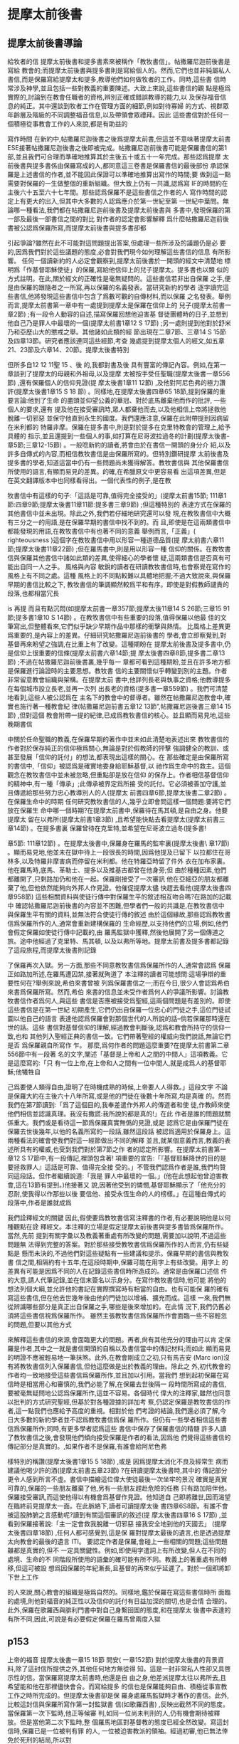 * 提摩太前後書
** 提摩太前後書導論
給牧者的信 提摩太前後書和提多書素來被稱作「教牧書信」。帖撒羅尼迦前後書是寫給 教會的;而提摩太前後書與提多書則是寫給個人的。然而,它們也並非純屬私人 書信,而是保羅寫給提摩太和提多,教導他們如何做牧者的工作。同時,這些書 信時常涉及神學,並且包括一些對教義的重要陳述。大致上來說,這些書信的觀 點是極爲實際的,討論到在教會任職者的資格,辨別正確或錯誤教導的能力,以 及保存福音信息的純正。其中還談到牧者工作在管理方面的細節,例如對待寡婦 的方式、視群眾年齡層及階級的不同調整福音信息,以及帶領會眾禮拜。因此 這些書信對於任何一個積極從事教會工作的人來說,都是有助益的 


寫作時間 在新約中,帖撒羅尼迦後書之後爲提摩太前書,但這並不意味著提摩太前書 ESE接著帖撒羅尼迦後書之後即被完成。帖撒羅尼迦前後書可能是保羅書信的第1 部,並且我們可合理而準確地推算其於主後五十或五十一年完成。那些認爲提摩 太前後書與提多書係由保羅寫成的人,都同意這三卷書是保羅書信的最後部份 承認保羅是上述書信的作者,並不能因此保證可以準確地推算出寫作的時間;要 做到這一點需要對保羅的一生做整個的重新組織。但大致上仍有一共識,認爲寫 IF的時間約在主後六十五至六十七年間。那些認爲保羅不是這些書信之作者的人 寫作時間的認定上有更大的出入,但其中大多數的人認爲應介於第一世紀至第 一世紀中葉問。無論哪一種看法,我們都在帖撒羅尼迦前後書及提摩太前後書與 多書中,發現保羅的第一部及最後一部書信之間的對比 對作者的認定會影響解釋 爲什麼帖撒羅尼迦前後書被公認爲保羅所寫,而提摩太前後書與提多書卻都 


引起爭論?雖然在此不可能對這問題提出答案,但處理一些所涉及的議題仍是必 要的,因爲我們對於這些議題的態度,必會對我們現今如何理解這些書信的信息 有所影響。 任何一個讀新約的人必定會觀察到,提摩太前後書於一開頭的經文中清楚地 標明爲「作基督耶穌使徒」的保羅,寫給他信仰上的兒子提摩太。提多書也以類 似的方式註明。在此,關於經文的正確性是毫無疑問的。這些書信若非出自保羅 之手,便是由保羅的跟隨者之一所寫,再以保羅的名義發表。當研究新約的學者 逐字讀完這些書信,他將發現這些書信中包含了爲數可觀的自傳材料,而以保羅 之名發表。舉例而言,提摩太前書第一章中有一處提到提摩太是保羅在信仰上的 兒子(提摩太前書一章2節) ;有一段令人動容的自述,描寫保羅回想他迫害基 督徒團體時的日子,並想到他自己乃是罪人中最壞的一個(提摩太前書1章12 S 17節) ;另一處則提到他對於舒米乃和亞歷山大的懲戒之舉。其他諸如此類的經 節出現在二章7節、三章14 S 15節及四章13節。研究者應該連同這些經節,考查 幾處提到提摩太個人的經文,如五章21、23節及六章14、20節。提摩太後書特別 


但所多自12 12 11聖 15 、後 的,我都對書及後 具有豐富的傳記內容。例如,在第一章談到了提摩太的母親和外祖母,以及提摩 太被按手受任聖職(提摩太後書一章556節) ,還有保羅個人的信仰見證(提 摩太後書1章11 12節) ,及他對阿尼色弗的極力讚許(提摩太後書1章15 S 18 節) 。同樣地,在提摩太後書四章65 18節,提到保羅的重要言論:他到了生命 的盡頭並仰望公義的華冠、對於底馬離棄他而作的批評, 一些個人的要求,還有 提及他在接受審訊時,眾人都棄他而去,以及他相信上帝將拯救他脫離一切邪惡 並保守他直到永生的國度。我們還應注意,保羅在此附帶提到因病留在米利都的 特羅非摩。保羅在提多書中,則是對於提多在克里特教會的管理上,給予具體的 指示,並且還提到一些個人的事,如打算在尼哥波拉過冬的計劃(提摩太後書- 章5節;三章12-15節) 。一般唸新約的讀者,將會由於在書信一開頭的身分介 紹,以及許多自傳式的內容,而相信教牧書信是由保羅所寫的。但特別鑽研提摩 太前後書及提多書的學者,知道這當中仍有一些問題尚未獲得解答。教牧書信與 其他保羅書信所使用的語言,有顯而易見的差異。的確,在希臘原文中更容易看 出這項差異,但是在英文翻譯版本中也同樣看得出。一個代表性的例子,是在教 


牧書信中有這樣的句子:「這話是可靠,值得完全接受的」(提摩太前書\章15節; 111章1節:四章9節;提摩太後書11章11節:提多書三章9節) ;但這種特別的 表達方式在保羅的其他書信中並未出現。除此之外,我們若仔細地研究還可以發 現,在教牧書信中大概有三分之一的用語,是在保羅早期的書信中找不到的。而 且,即使是在這兩類書信中都能發現的用語,在教牧書信中有也著不同的意義 舉例而言,「正義」( righteousness )這個字在教牧書信中用以形容一種道德品質(提 摩太前書六章11節;提摩太後書11章22節) ;但在羅馬書中,則是用以形容一種 信仰的關係。在教牧書信與保羅其他書信中諸如此類的差異,使得細心的學者懷 疑,這兩類書信是否真有可能出自同一人之手。 風格與內容 敏銳的讀者在研讀教牧書信時,也會察覺在寫作的風格上有不同之處。這種 風格上的不同點較難以具體地把握;不過大致說來,與保羅早期的書信比較之下, 教牧書信的筆調顯然較爲平和有序。即使是對假教師譴責的段落,也都相當冗長 


is 再提 而且有點沉悶(如提摩太前書一章357節;提摩太後11章14 S 26節;三章15 91節;提多書1章10 S 14節) 。在教牧書信中有些重要的段落,值得保羅以他最 佳的文筆寫出,但整體看來,它們似乎缺少早期作品中那樣的衝擊與熱情。 比風格上差異更爲重要的,是內容上的差異。仔細研究帖撒羅尼迦前後書的 學者,會立即察覺到,對基督再來盼望之強調,在比重上有了改變。這種期盼在 提摩太前後書及提多書中,仍是信仰上很重要的信條(提摩太前書六章14節;提 摩太後書四章8節,提多書二章13節) ;不過在帖撒羅尼迦前後書裏,幾乎每一 章都可看到這種期盼,並且在許多地方都是保羅進行論證時的主要思想。教牧書 信的主要關懷似乎轉變到別的主題。作者非常留意教會組織與架構。在提摩太前 書中,他詳列長老與執事之資格;他教導提多在每個城市設立長老,並再一次列 出長老的資格(提多書一章559節) 。我們可清楚地看到,這些人被公認爲在 主名下的教會中的督導者。雖然在帖撒羅尼迦教會中,確實也施行著一種教會紀 律(帖撒羅尼迦前書五章12 13節”,帖撒羅尼迦後書三章14 15節) ,但對這個 教會附帶一提的紀律,已成爲教牧書信的核心。並且顯而易見地,這些晚期書信 


中關於任命聖職的教義,在保羅早期的著作中並未如此清楚地表述出來 教牧書信的作者對於保存純正的信仰極爲關心,無論是對於假教師的抨擊 強調健全的教訓、或甚至發展「信仰的託付」的想法,都表現出這樣的關心。在 那些確定是由保羅所寫的書信中,「信仰」被認爲是確實地委身給耶穌基督,以 祂作爲生命中的救主。這個觀念在教牧書信中並未被忽略,但重點卻是放在信仰 的保存上。作者相信基督信仰的精神中,有一種「傳承」;此傳承被界定爲所接 受的託付。它必須被善加守護,並且傳遞給那些努力忠心教導別人的人(提摩太 前書四章6節,提摩太後書二章2節) 。 在保羅生命中的時期 任何研究教牧書信的人,幾乎立即會問這樣一個問題:要將它們放在保羅生 命中哪一個時期?在提摩太前書中,保羅待在馬其頓,是自由之身。他要提摩太 留在以弗所(提摩太前書1章3節) ,且希望能快點去看提摩太(提摩太前書三 章14節) 。在提多書裏 保羅曾待在克里特,並希望在尼哥波立過冬(提多書! 


章5節: 111章12節) 。在提摩太後書中,保羅身在羅馬的監牢裏(提摩太後書\ 章17節) 。顯而易見地,他並未在獄中待上一段很長的時間,因爲他提及已留下 以拉都住在哥林多,以及特羅非摩害病而停留在米利都。他在特羅亞時留了件外 衣在加布家裏。他在羅馬時,底馬、革勒士、提多以及推基古都曾在他身旁;但 由於種種因素,他們都離開了,只剩路加仍和他在一起。保羅剛接受了一次審訊 他在亞細亞的朋友都離棄了他,但他依然能夠向外邦人作見證。他催促提摩太儘 快趕去看他(提摩太後書四章958節) 這些相關資料與使徒行傳中對保羅生平的敘述相互吻合嗎?在路加的記載中 確認帖撒羅尼迦前後書的內容並不困難,但學者們一般的共識是,在教牧書信中 與保羅生平有關的資料,並無法符合使徒行傳的敘述 由於這個緣故,那些認爲教牧書信爲保羅所作的人,通常會重新建構保羅的 生命經歷,以支持他們的立場,例如,他們會假定保羅如使徒行傳中記載的,由 羅馬監獄中獲釋,然後他展開了另一個傳道之旅。途中他經過了克里特、馬其頓, 以及以弗所等地。提摩太前書及提多書都記錄了這段旅程,而提摩太後書則記錄 


了保羅再次入獄。另一方面,那些不同意教牧書信爲保羅所作的人,通常會認爲 保羅正如路加所述,在羅馬遭囚禁,接著就殉道了 本注釋的讀者可能想問:這場爭辯的重要性何在?舉例來說,希伯來書曾被 列爲保羅書信之一;而在今日,很少人會認爲希伯來書爲保羅所寫。然而,希伯 來書的信息並未受作者爲何人的爭議所影響。討論教牧書信作者爲何人,與這些 書信是否應被接受爲聖經,這兩個問題是有差別的。即使這些書信是在第一世紀 初期產生,它們仍出自保羅一位忠心的門徒之手,這位門徒試圖以他自己的語言 表達他認爲保羅會對那個世代的人所說的話--倘若保羅那時還在世的話。這些 書信對基督信仰的理解,經過教會判斷後,認爲和教會所持守的信仰一致,也和 其他列入聖經正典的書信一致。它們帶著聖經的權威向我們說話,無論它們是否 爲保羅親自所寫作 乍。 那麼,爲何作者的問題這麼重要?在提摩太前書第二章556節中有一段著 名的文字,闡述「基督是上帝和人之間的中間人」這項教義。它是這麼寫的:「只 有一位上帝,在上帝和人之間有一位中間人,就是成爲人的基督耶穌;他犧牲自 


己爲要使人類得自由,證明了在時機成熟的時候,上帝要人人得救。」這段文字 不論是保羅大約在主後六十八年所寫,或是他的門徒在後數十年所寫,均是真確 的。然而我們在第7節讀到:「爲了這個目的,我奉差遣作外邦人的傳道者和使 徒,作教師來使他們相信並認識真理。我沒有撒謊:我所說的都是真的!」在此 作者是誰的問題就關係重大。我們或是看待這一節爲保羅真實無僞的見證,或是 認爲它是由保羅門徒在保羅去世後幾年,以他的名義所寫的一段話,雖然這段話 被認爲適用於保羅身上。這兩種看法的確會使我們對這一經節做出不同的解釋 並且,就某個意義而言,教義的表述所具有的權威,也受到我們對於第7節之作 者的認定所影響。在提摩太前書第一章12 S 17節中,有一段傳記,裡頭包含著! 項重要的宣告:「『基督耶穌降世的目的是要拯救罪人』這話是可靠、值得完全接 受的。」不管我們認爲作者是誰,我們均贊同這段話。但作者繼續說道:「我是 罪人中最壞的一個。」(他在此想起他曾迫害教會,這在13節有提到。)他接著又 說,因著他受到的憐憫,基督耶穌顯示了「他充分的忍耐,使我得以作那些以後 要信他、接受永恆生命的人的榜樣。」在這種自傳式的段落中,作者是誰就成爲 


我們詮釋經文的關鍵 因此,假使要爲教牧書信寫注釋書的作者,有必要說明他是以何種觀點在詮 釋經文。本注釋的立場是假定提摩太前後書與提多書皆爲保羅所作。當然,先前 提到有關字彙以及教義著重處有所改變的問題,需要加以說明,不過這些問題無 法得到完整的答案。對於那些接受教牧書信爲保羅所作的人而言,仍有些疑點是 懸而未決的,不過他們對這些疑點有一些建議和提示。保羅早期的書信與教牧書 信之間,相隔約有十五年;在這段時期中,保羅可能在用字上有些改變。用字上 的差異有可能是因爲不同的人在記錄這些書信時所造成的。通常是由保羅口述信 件的大意,請人代筆記錄,並在信末簽名以示身分。在寫作教牧書信時,他可能 將他的想法列個大綱,並允許他的書記在實際撰寫時有相當的自由。也有可能保 羅的確有寫這些書信,但在他去世幾年後由他的門徒加以增補、擴充而成。這樣 一來,我們無從辨識哪些部分是真正出自保羅之手,哪些是後來增加的。在此情 況下,我們仍舊必須將這些書信視爲保羅所作。 雖然主張教牧書信爲保羅所作會面臨一些不容輕忽的問題,但要以其他方式 


來解釋這些書信的來源,會面臨更大的問題。再者,尙有其他充分的理由可以肯 定保羅是作者,其中之一就是書信開頭的自稱以及書信當中的傳記材料;而如此 顯而易見的明證不應被輕易地一筆抹煞。此外,在教會剛成立之初,只有馬吉安 (Marc ion)沒有將教牧書信列入保羅書信,但他這麼做是出於教義的理由。除此之 外,初代教會的作者均一致地接受這些書信爲保羅所作,並且加以引用。當我們 想到起初保羅在寫信時是相當用心和審慎的,我們必能了解,在保羅去世後隔一 段時間所寫成的書信,要被毫無疑問地公認爲保羅所作,這並不容易。各個時代 偉大的注釋家,雖然也同意以批判的方式研究聖經,但基於對各種證據的詳加考 察,仍認定保羅是教牧書信的作者,這一點我們也應給予高度的重視。相對於他 們考證的結論,我們還必須了解,今日大多數的新約學者並不認爲教牧書信爲保 羅所作。但仍有一些學者相信這些書信爲保羅所作;同時,有更多學者認爲這些 書信中保存了保羅書信的精髓 許多人讀了教牧書信之後,會發現他們傾向接受保羅是作者的看法,因爲他 們覺得這些書信的傳記部分是真實的。,如果作者不是保羅,有誰會給阿尼色弗 


樣特別的稱讚(提摩太後書1章15 5 18節) ,或是 因爲提摩太消化不良及經常生 病而建議他喝少許的酒(提摩太前書五章23節) ?在研讀提摩太後書時,其中的 傳記部分更令人感到所言不虛。書信中描繪這位偉大使徒最後一次坐牢的景況 確實是真實可靠的,保羅的一些朋友離棄了他,另有一些朋友趕赴危險的任務 只有路加陪伴他。保羅接受審訊,而這使他得以有機會爲基督作見證。他知道自 己即將離世,因而渴望在臨終前見提摩太一面。在此脈絡下,讀者可讀提摩太後 書四章6S8節。有誰不會被這股肺腑之言感動呢?讀到有關這個審訊的敘述(提 摩太後書四章16 S 17節) ,並看到保羅接著說:「主一定會救我脫離一切邪惡 接我安全地到他的天國去」 (提摩太後書四章18節) ,任何人都可感覺到,這是保 羅對提摩太最後的遺言,也是透過提摩太向教會的最後的遺言 ITI。 要認定作者是保羅,會碰上一些相關的問題;這些問題雖都是真實的,但不 一定具關鍵性。例如,即使用字遣詞上有所改變,但人在不同的處境、生命的不 同階段所使用的語彙的確可能有所不同。教義上的著重處有所轉移,但這可被設 想爲因保羅的年紀漸長,且基督的再來似乎延遲了。對於一個即將卸下世上工作 


的人來說,關心教會的組織是極爲自然的。同樣地,鑑於保羅在寫這些書信時所 面臨的處境,則他對福音的純正性以及信仰的託付有日益加深的關切,也是合情 合理的。此外,保羅在歌羅西與腓利門書中對自己身繫囹圄的態度,和在提摩太 後書中表達的有所不同,因此,可說是有必要假定保羅在羅馬曾兩度入獄 
** p153
上帝的福音 提摩太後書一章15 18節 問安( 一章152節) 對於提摩太後書的背景資料,除了這封信所提供之外,其他任何地方無從得 知。這是一封非常私人性卻又具啓示性的信。當保羅寫提摩太前書時,他還是自 由之身,他差派提摩太往以弗所去,且希望能和他在那裡儘快會合。而寫給提多 的信也是保羅能夠自由、積極從事宣教工作之時所完成的。但提摩太後書卻是保 羅身處羅馬監獄時才著作的書信。此外,比較這封信與保羅所寫作第一封監獄書 信(如歌羅西書) ,反映出截然不同的態度。當保羅第一次下監時,他正等候審 判,如同一位尚未判刑的人,仍有機會期待被釋放。但是當他第二次下監時,整 個羅馬地區對基督教的態度已經全然改變。寫這封信時,保羅已是一位被判有罪 的人, 一位被迫害教派的領袖。經過初審,他已無法倖免於死刑的結局,所以對 


標! 的是 他的朋友而言,接近保羅是一件很危險的事。除了路加之外,不知什麼原因,保 羅所有的朋友都離棄了他。阿尼色弗則找他找得很辛苦。在這種處境下,保羅這 封信就成爲他留給提摩太最後的遺音;不僅如此,它更像是一個偉大的使徒留給 他所服事過的教會一段最後的話語。在這封書信裡,保羅試著激勵提摩太面對迫 害,因此,他不停地描繪著一個有信心的基督徒牧者的形象。在這封寫給他主內 親愛兒子的親密信件中,保羅表達了他深切的關懷,如同他正站在人生道路的盡 頭,回頭看他作使徒的生命,以及往前看那在墳墓背後與基督同在的生命 問安的部分仍是依循著提摩太前書的格式。保羅再一次確認自己使徒的身分 而且他是基督耶穌所差派來的人。他成爲使徒並不是因爲自己的選擇,乃是憑著 上帝的旨意。至於他宣教的中心目標乃是爲了宣揚「藉著基督耶穌應許的新生 命」。他寫信給提摩太就好像寫給一位他所愛的孩子。在前書裡,保羅強調提摩 太是他在信仰中真正屬靈的兒子;在後書中,重心則轉移到他對提摩太深切的疼 愛。第2節的後半段在這兩封書信中則是相同的

** p156
給我們的靈不使我們膽怯；相反地，他的靈會使我們充滿力量，愛心和自制。」當保羅和提摩太領受聖職的時候，他們便接受了從天而來屬靈的供養，使他們的靈魂得著力量、愛和自制。
** 提摩太爲耶穌基督所做的見證(一章8-10節)
因爲提摩太已經接受了上帝所賜的力量，他便放膽宣揚福音。他不以爲耶穌基督做見證爲恥，也不會因保羅是個囚犯而以他爲恥。這是第一次我們得知保羅的處境。他正在爲他的信仰受苦，而提摩太也必隨時預備與他一起爲福音分擔苦。

此處所提及的福音及上帝的能力是基督福音一個簡要的概覽。上帝已經「拯救我們，呼召我們作他的子民，並不是因爲我們有什麼好行爲，而是出於他的旨意和恩典。他在萬世以前就藉著基督耶穌把這恩典賜給了我們。」保羅強烈地主張救恩最根本的基礎在於上帝的心意，祂要透過基督的救贖工作，爲祂自己拯救祂的百姓。因爲保羅在教牧書信強調好行爲的重要性，第9節的經文就更值得留意。上述保羅的話，與提多書三章5節相同，都指出單靠好行爲來做我們渴望救恩的基礎是行不通的。正如保羅所說，救贖是單單藉著信心、單單靠著恩典，單單榮耀上帝。這救贖最根本的奧祕是上帝的心意，一種自由卻又負責任的心意。

福音的根本在於上帝決定透過耶穌基督拯救世人。直到救主耶穌基督的出現，上帝永恆的救贖旨意，才完全地向我們顯明出來。耶穌的工作在下列經文中有如此的簡要說明：「基督已經毀滅了死亡的權勢，更藉著福音把不朽的生命彰顯出來。」當然耶穌並沒有廢除肉體的死亡。在耶穌來到世上之前和之後，所有人的生命都只有走向死亡一途。但耶穌戰勝了死亡。祂死了並且在第三天復活。祂爲上帝所應許的死後復活的生命做見證。耶穌告訴門徒，說祂離去是要爲他們預備地方，祂必再回來接他們到祂那裡去，他們必定與祂同在一個地方(約翰福音十四章3節)。耶穌消除了門徒對死亡的恐懼，並且提供一個確定的盼望，就是他們都將進入天國的家。如此，祂藉著福音，將「不朽的生命」顯明出來。藉著耶穌的工作，在上帝神聖的啓示裡，顯明了生命不朽的盼望。所以，在福音的信息中指出，人被呼召，一同來分享上帝永恆的救恩。

** p160
守聖靈所託付給他的真理的想法相符。提摩太之所以能夠傳揚福音的真理給當時的人們，是因爲聖靈內住所賜予他能力的緣故。
** 稱讚阿尼色弗(一章15-18節)
在這封勉勵提摩太的書信中，插入了兩段保羅個人的回想。第一段是一個很不愉快的回憶，第二段則是他對另一個陌生人深深地致敬。提摩太此時已經聽說，在亞細亞已經有一些基督徒背棄了保羅。這件事可能起因於那些當時在保羅接受審判時支持他的人，最後卻都失敗了。這封信在此提及當時羅馬緊張的情勢之一，對當時的人們而言，認同保羅及他所做的工作都是一件危險的事。保羅提到兩個背棄他的人的名字，保羅在以弗所認識他們，所以特別提起他們的名字：腓吉路和黑摩其尼。

面對許多人的失敗與叛離，阿尼色弗所表現的忠誠顯得令人激賞。他和他的家人都住在以弗所。提摩太也熟知他在教會中服事的擺上。不知什麼原因，阿尼色弗也來到了羅馬，在那裡他遍尋所有監獄中的囚犯，直到他找到了保羅。在當時這是相當不容易，因爲保羅可能被嚴密地看管著。但阿尼色弗找到了他，並且多次前往探望。阿尼色弗並不畏於認可這位已被判刑、且被法律禁止之宗教的領袖所帶來的危機。他的探訪對保羅的幫助非常大，他爲這位孤寂的階下囚提振精神，同時也爲這位偉大使徒的心靈帶來力量。保羅祈求主能夠憐憫阿尼色弗一家人，也祈求主在審判的那日憐憫他這個朋友。在這封信的最後，保羅還向阿尼色弗一家人問安(四章19節)。有些聖經註釋者認爲，保羅寫這封信時，他的這些話暗示著阿尼色弗已然過世。所以，保羅才會爲了一個已經過世的人祈求上帝。另外還有一個更有可能的假設就是，阿尼色弗不在以弗所的家中而遠離在外。



* 信實的基督徒牧者_提後二章
** 一個有紀律的福音牧師(11章1-7節)
面對亞細亞基督徒的背棄，以及阿尼色弗的忠心耿耿，保羅更加鼓勵提摩太必須在德行上及屬靈的能力上剛強起來。第2節保羅又回到他對信仰傳承純正性的關懷。在此保羅所指的，當然是福音信息的內容。提摩太已經從保羅及其他見證人領受了這信息，現在輪到提摩太去傳遞他所領受的基督信仰。當然，這必定是「相同的」信仰，絕不是一個更改過的版本。他要把這信仰傳遞給那些在信心上完全，且有能力能夠教導別人的人。保羅如此寫道，因他完全信賴提摩太，及那些被提摩太所教導的人，這些人要傳遞信仰給下一代，使他們對基督信仰有一個更全備的認識。此外，保羅所寫那些偉大的書信，以及在福音書中所保留，初代教會爲主所做的見證，當時都已經被蒐集和記錄下來。因此，那時才會有一本現成的文字資料，成爲基督徒在傳道及教導時的標準規範和材料。

在此保羅表達一個比較急迫的主題，就是他對屬靈的兒子提摩太的關心，期勉他能勝任基督教牧師的工作，並且憑著信心面對迫害的日子。因著這一份關心保羅鼓勵提摩太與他一同分擔苦難，如同一個「基督耶穌忠勇的戰士」。保羅並不是禁慾的苦行者，也不是要求自我折磨、懲罰等精神上的苦行者。但他真心期盼一個基督教牧師應該如同一個基督耶穌訓練有素的戰士，隨時準備忍受困難保羅以三個例子來說明他的想法。首先他舉士兵的例子。一個好的士兵不能被營外的私慾纏擾，他必須完全服從那召他入伍的人命令。一個基督的士兵更是不能被今世的俗務所纏擾，如此他便無法完全順服耶穌做他的主。第二個例證提到了一個運動員的訓練與紀律。沒有一個人可以不經過紀律和訓練而獲得運動競賽的冠軍。一個想要勝任自己所有責任和工作的基督教牧師，就必須學著去約束自己第三個例子是，一個了解勞力是豐收的必要因素，而辛勤工作的農夫。因此，一個牧師的紀律同樣地表達在他宣揚福音時，隨時準備忍受肉體勞苦的態度。這也反應出一個牧師在心理上及精神上的訓練，而且這是牧師生活中，最重要的一部分。有時牧師必須預備心面對不受歡迎的情形，甚至也必須面對因對上主的忠心而帶來的迫害。

** 至死信實(二章8-13節)
保羅在羅馬書開始的幾節經文中(羅馬書一章354節)，是他整篇信息的濃縮，這也可幫助我們來了解提摩太後書11章9節。經歷了死而復活，耶穌宣稱祂帶著能力，是上帝的兒子。從大衛以來，耶穌的祖先都有肉體，然而耶穌全然的神性與人性卻是一個新的象徵。保羅所宣講的福音就是爲了見證耶穌爲神人(God-man)。事實上，他之所以會陷入牢獄，也就是因爲他爲這位神人、及這關乎全人類生命的真理做見證。這封信裡保羅提到他在監獄裡的遭遇，指出在獄中時，他被看待如同一個危險的罪犯。他寫道他就像一個囚犯遭受捆綁，但他並不是一個被擊退的人。他知道上帝的話不會被捆綁。一個信仰也不會因爲它的領袖被下在監牢中便會毀滅。偉大的理想是不會被腳鐐給銬住的。保羅如此信實地傳揚基督的福音，現在也有人繼續在傳揚，且透過這封從羅馬監獄所寄出的信，保羅自己仍繼續爲耶穌基督做見證。

保羅接受了這個困境，因將它視爲自己被耶穌基督差派之後，傳道經歷的!部分，而且他也深深覺得，在最後的試驗來臨之時，他也不會膽怯、猶豫。他現在所忍受的，是「爲了上帝所揀選的子民忍受這一切，好使他們也能得到那從基督耶穌來的拯救和永恆的榮耀。」「被選出的子民」(theelect)，較好的翻譯是「被揀選的子民」(thechosen)。所以，如果保羅一直持守他的信心直到生命的末了那些跟隨他的人，就能因他的模範而得到支持與認可。試想，假如這位向外邦人宣揚福音的偉大使徒，在他遭受迫害的時候否認了他的主，誰能臆測他在所有基督徒當中所造成的傷害呢?保羅對於自己忍受苦難的了解及其重要意義，爲後來的人預備了一個方向當早期基督徒在面臨殉道的時候，都會引用保羅所說的話，成爲他們讚美詩的!部分，來激勵自己。這是一段值得我們擺上信心的一段話

如果我們已經跟祂同死，
我們就會跟祂同活。
如果我們忍耐到底，
我們就會跟祂一同掌權。
如果我們不承認祂，
祂也不會承認我們。
如果我們失信，
祂依然信實可靠，
因為祂不違背自己。

第一句表達了那些爲基督而死，也將與祂同活的人的信心。因著這般信心早期基督徒面對死亡時，並不恐懼。第二句則是對忍耐到底這項功課的呼召。在此，這些動詞的時態相當地耐人尋味。接在「如果我們已經跟他同死」之後的句子，在希臘文的時態中是一個單一的動作。而在「如果我們忍耐到底」這幾個字之後，所用的時態卻是一個連續性的動作。事實上，有時爲基督而死，比活著卻不斷地面對迫害還來得容易呢!早期的基督徒都相信那與基督一同忍耐到底的，將來也必與祂一同掌權。而第三句的動詞用的卻是未來式。本句應當翻譯成：「假如我們要否認他。」它似乎暗示著基督不太可能被祂的信徒所棄絕。第三句是一個嚴正的警告，但它並不會比耶穌在馬太福音十章13節的警告來得更嚴厲。假如我們在人面前不承認耶穌的話，將來在天國，祂也會在父前不承認我們。所以當我們鼓勵人要有信心，且對那些忍耐到底的人承諾有永生，我們就免不了想知道，那些無法忍耐的人最後的遭遇將會如何?第三句提供我們一個嚴正且必要的警告，第四句卻是一個充滿希望的信息。當然，如果要把第四句翻譯成比第三句更嚴厲的警惕也是可以的。它說明了基督必忠實遵守賞罰的標準及要求。整本聖經最偉大的主題就是上帝的信實，雖然人背棄了祂。然而可以確信的是，並不是我們每一顆搖擺不定的信心，都會被我們的上主以嚴厲的審判加以否認和拒絕。記得保羅寫給帖撒羅尼迦教會的話「但是，主是信實的；也會使你們堅強，使你們不受那邪惡者的侵害。」(帖撒羅尼迦後書三章3節)假如我們對基督充滿信心的話，我們就能坦然無懼地面對那聿官11試驗的日子。當我們想起保羅，就想到他時常回想耶穌道成肉身時所表達出來的關懷與愛心，我們就能明瞭上帝的信實其實就是一個希望的表達。



** 蒙嘉許的工人(二章14-26節)
下列經文的背景是面對迫害與試驗時的提醒。在受審判的時刻，每個基督徒都表現出他們最真實的忠誠。他們的忠誠在他們耐心忍受迫害時展現出來，甚至如果必要的話，他們還會以死明志，但在一般正常運作的教會事工中去分辨一個基督牧者的真僞也是同樣地重要。當教會中有出現教師扭曲福音的意義，誤解生命意涵的情況時，這樣的分辨更顯得格外重要。因此，提摩太提醒這些在以弗所的教師們，必須要忍耐、忠心，並且要在主面前避免用荒唐無稽，無法造就人的空談浪費時間或造成教會的困擾。一個基督教師必須永遠堅立在福音的真理上他不能捲入毫無基督教意義及生命的言談或辯論之中。提摩太正盡自己全力成爲神眼中蒙嘉許的工人，一個「問心無愧的人，正確地講解真理的信息。」「真理的信息」指的就是福音的信息。能正確講解真理信息的教師，就是一位看見上帝透過耶穌基督，向人所啓示真理的意義，並且了解福音在人生命中重要性的人。「真理的信息」並不是指寫下來的文字，而是這些文字所指的耶穌基督本身。不過我們對耶穌基督的了解，仍是來自於這些文字本身，所以，我們如果期盼了解福音對全世界的意義及重要性，我們就必須認真地研讀聖經。第15節保羅鼓勵我們努力研讀聖經，因爲這樣做，我們身爲基督的僕人”才能得到上帝的允許去傳講真理的信息，我們應該關心的是從上帝而來的嘉許，如此，我們可以自由地傳道不再爲贏得人的嘉許而限制了解釋聖經的態度

此外，在第16到第18節中提到的是那些假的教師，他們的教訓無法引導人建立一個聖潔、公義的生活，這些散播在教會裡的假教訓，有如散播在體內，破壞健康肌肉的毒瘡，其中兩個假教師爲舒米乃和腓理徒，提到舒米乃可能是因爲他和提摩太前書1章20節所提到的亞歷山大一樣都失去清白的良，毀壞了他們原有的信仰。我們沒有資料可以說明這些人所信仰的異教邪說的本質.這裡所提及的"似乎是相信基督教的復興與重生，卻不承認基督死而復活的事實，對許多希臘人而言，他們不能接受一個人的身體可以死而復活，他們寧可認爲，那是一種靈魂的不朽。舒米乃和腓理徒的錯誤，可能來自一種異端，認爲基督徒所期盼身體的復活是一種強辯。但不論異教的內容爲何，它的起因都因爲以弗所的基督徒團體中，有一些成員推翻或顛覆他們原有的信仰

關於那些被假教師*如舒米乃和腓理徒等人的錯誤教5所困擾的人。.aa此寫道：「上帝所建立那鞏固的根基是不動搖的。，在這基石上面刻著：『主認得屬祂的人」，又刻著：『那自稱爲屬主的人必須離棄邪惡"，」如同一個年邁的人，知道自己所剩的日子不多：保羅相當關心教會的未來，但他深信基督教會雖然遭受異教邪說的困擾，仍然可以堅持下去，因爲上蒂已經將祂的教會建立在鞏固的根基上。保羅的這兩句話，恰可用來形容教會聖殿的基礎。第一個刻在教會的印記是：r主認得屬祂的人」.這句話可能摘錄自摩西在可拉叛變之時所說的話(民數記十六章5節).可拉和一些人向摩西挑戰，質疑他受上帝差遣引導以色列人民的職份與權柄，而面對這項挑戰，摩西說上主祂自己會親自顯明誰是屬祂的。接著在後續發生的事件中，摩西的領袖地位被確立了.但我們並沒有纪要特別以可拉叛變爲例子，來了解神知道誰是屬祂的簡單原則。我們的主耶穌基督看重所有奉祂名傳道及教導的人。祂知道真僕人跟假僕人之間的差別。祂知道誰是祂可以信賴依靠的人*每個基督的僕人，當他讀到這些話時，應當深信自己是與主一同堅立的。他應當enEN否在福音的了解上有何錯誤或者在性格上有何缺點，以致上主無法有效差遣他參與各種服事，教會之所以能永遠堅立，並通過時間的号驗，乃是在於上帝有能力呼召人來歸向祂自己”就如祂呼召保羅一樣，然後差派他們出去服事

第二個刻在教會的印記是，「那自稱爲屬主的人必須離棄邪惡」。獲得嘉許的僕人的第一個記號，便是在教義教導上能夠純正，並且正確地傳講真理的信息;而第二個記號則是在生活上也能持守純正，一個主的僕人必須在傳講福音給他人之前，先落實應用在自己的生活上，教義的健全和純正很重要.但它必須同時離棄邪惡。記得這裡舒米乃在他的信仰毀壞之前，就已失去他清白的良心(提摩太前書1章9-20節)

第20到第26節繼續提醒那些蒙嘉許的僕人，和不被主人所接受的僕人。他們之間的差異，這裡所舉的例子是一個大屋子裡的各種器皿，有些是金器、銀器其他的則是木器，瓦器，有些是被設計在高貴的場合中使用。有些則是用來盛裝垃圾及穢物的，所謂「脫離一切邪惡的事」的定義，保羅的建議是：「不要像少年人意氣用事，」而這些少年人的意氣用事包含了：性生活的墮落，無法控制對酒精的飢渴，放縱食慾，賭博，褻瀆神，以及沉迷於世俗的宴樂。提摩太並沒有讓自己沉迷在這些少年人的私慾中，他反而是「要跟那些心地純潔、祈求主幫助的人一同追求正義、信心，愛心，與和平」，這裡的「心地純潔」指的就是，主所要求那些願意跟隨祂的人，他們全然的忠心，一個純正的生活便是主所嘉許的僕人，込須具備的第二個重要的記號

接在這項訓諭之後.是關於主的僕人，一段積極誠懇的描述。主的僕人不但「不可爭吵」，他還必須「和氣待人，殷勤善導，處處忍耐.用溫柔規勸敵對的人」有時持續這些關於教會的辯論，它所帶來的痛苦，對我們是一個提醒，然而卻很少人留心注意這樣的忠告。主的僕人絕對不能和異教異端妥協，而是要尋求引導他們悔改，並轉向真理的知識。像舒米乃和腓理徒這一些假教師，已經掉入了魔鬼的網羅中，受他控制遵行他的旨意。這些教導錯誤教義的教師對惡者可是相當有用的！但保羅仍是希望這些人能逃離魔鬼的陷阱，並且成爲上主所可接納的僕人。大體而言，在這幾節經文裡，保羅認爲在教義教導的健全之外，還要加上溫柔的心，並要有純正的生活，這些才是上主真正僕人的記號。


